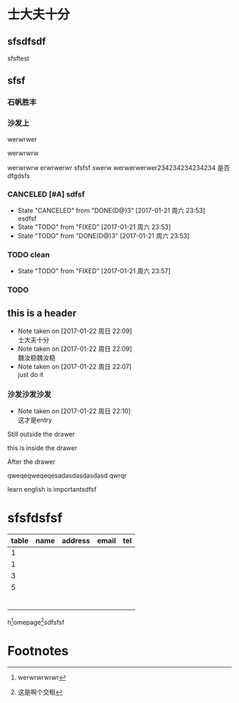 #+SEQ_TODO: REPORT(r) BUG(b) KNOWNCAUSE(k) | FIXED(f)
#+SEQ_TODO: TODO(T!) | DONE(D@)3  CANCELED(C@/!)    
* 士大夫十分
** sfsdfsdf
 
   sfsftest
** sfsf
*** 石帆胜丰
*** 沙发上 
    werwrwer

    werwrwrw


    werwrwrw
    erwrwerwr sfsfsf
    swerw werwerwerwer234234234234234
    是否 dfgdsfs
*** CANCELED [#A] sdfsf 
    CLOSED: [2017-01-21 周六 23:53]
    - State "CANCELED"   from "DONE(D@)3"  [2017-01-21 周六 23:53] \\
      esdfsf
    - State "TODO"       from "FIXED"      [2017-01-21 周六 23:53]
    - State "TODO"       from "DONE(D@)3"  [2017-01-21 周六 23:53]
*** TODO clean
    SCHEDULED: <2017-01-22 周日 12:00>
    - State "TODO"       from "FIXED"      [2017-01-21 周六 23:57]
*** TODO 
    SCHEDULED: <2017-01-22 周日 02:00>

** this is a header
   - Note taken on [2017-01-22 周日 22:09] \\
     士大夫十分
   - Note taken on [2017-01-22 周日 22:09] \\
     魏汝稳魏汝稳
   - Note taken on [2017-01-22 周日 22:07] \\
     just do it
*** 沙发沙发沙发
    - Note taken on [2017-01-22 周日 22:10] \\
      这才是entry
Still outside the drawer
:DRAWERNAME:
this is inside the drawer
:END:
After the drawer
:wwerwrwerwtsgdsgg:
qweqeqweqeqesadasdasdasdasd
qwrqr
:END:
learn english is importantsdfsf
* sfsfdsfsf
| table | name | address | email | tel |
|-------+------+---------+-------+-----|
|     1 |      |         |       |     |
|     1 |      |         |       |     |
|     3 |      |         |       |     |
|     5 |      |         |       |     |
|       |      |         |       |     |
|-------+------+---------+-------+-----|
|       |      |         |       |     |
|-------+------+---------+-------+-----|
|       |      |         |       |     |
|-------+------+---------+-------+-----|
|       |      |         |       |     |
|-------+------+---------+-------+-----|
|       |      |         |       |     |
|       |      |         |       |     |
#+TBLFM: 

h[fn:2]omepage[fn:1]sdfsfsf

[fn:1] 这是啊个交租

* Footnotes

[fn:2] werwrwrwrwr



